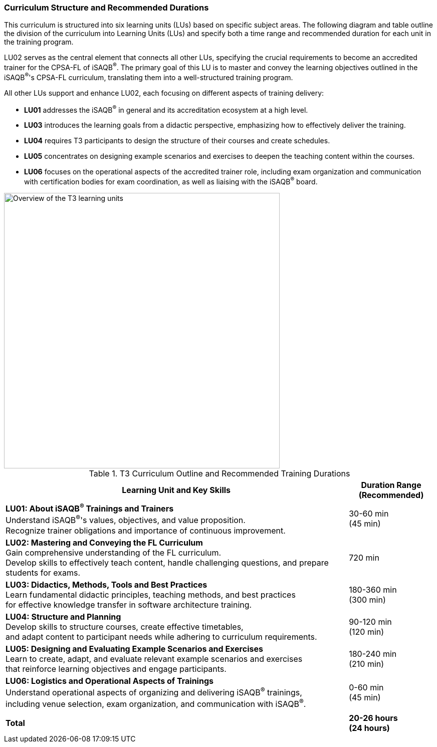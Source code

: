 
// tag::EN[]
=== Curriculum Structure and Recommended Durations

This curriculum is structured into six learning units (LUs) based on specific subject areas.
The following diagram and table outline the division of the curriculum into Learning Units (LUs) and specify both a time range and recommended duration for each unit in the training program.

LU02 serves as the central element that connects all other LUs, specifying the crucial requirements to become an accredited trainer for the CPSA-FL of iSAQB^®^.
The primary goal of this LU is to master and convey the learning objectives outlined in the iSAQB^®^'s CPSA-FL curriculum, translating them into a well-structured training program.

All other LUs support and enhance LU02, each focusing on different aspects of training delivery:

* *LU01* addresses the iSAQB^®^ in general and its accreditation ecosystem at a high level.
* *LU03* introduces the learning goals from a didactic perspective, emphasizing how to effectively deliver the training.
* *LU04* requires T3 participants to design the structure of their courses and create schedules.
* *LU05* concentrates on designing example scenarios and exercises to deepen the teaching content within the courses.
* *LU06* focuses on the operational aspects of the accredited trainer role, including exam organization and communication with certification bodies for exam coordination, as well as liaising with the iSAQB^®^ board.

[#img-t3-learning-units]
image::../images/t3-learning-units.png[Overview of the T3 learning units,550, align="center"]

<<<

.T3 Curriculum Outline and Recommended Training Durations
[cols="4,>1", options="header"]
|===
|Learning Unit and Key Skills |Duration Range +
(Recommended)

|*LU01: About iSAQB^®^ Trainings and Trainers* +
Understand iSAQB^®^'s values, objectives, and value proposition. +
Recognize trainer obligations and importance of continuous improvement.
|30-60 min +
(45 min)

|*LU02: Mastering and Conveying the FL Curriculum* +
Gain comprehensive understanding of the FL curriculum. +
Develop skills to effectively teach content, handle challenging questions, and prepare students for exams.
|720 min

|*LU03: Didactics, Methods, Tools and Best Practices* +
Learn fundamental didactic principles, teaching methods, and best practices +
for effective knowledge transfer in software architecture training.
|180-360 min +
(300 min)

|*LU04: Structure and Planning* +
Develop skills to structure courses, create effective timetables, +
and adapt content to participant needs while adhering to curriculum requirements.
|90-120 min +
(120 min)

|*LU05: Designing and Evaluating Example Scenarios and Exercises* +
Learn to create, adapt, and evaluate relevant example scenarios and exercises +
that reinforce learning objectives and engage participants.
|180-240 min +
(210 min)

|*LU06: Logistics and Operational Aspects of Trainings* +
Understand operational aspects of organizing and delivering iSAQB^®^ trainings, +
including venue selection, exam organization, and communication with iSAQB^®^.
|0-60 min +
(45 min)

| |
| *Total* | *20-26 hours +
(24 hours)*
|===

// end::EN[]
